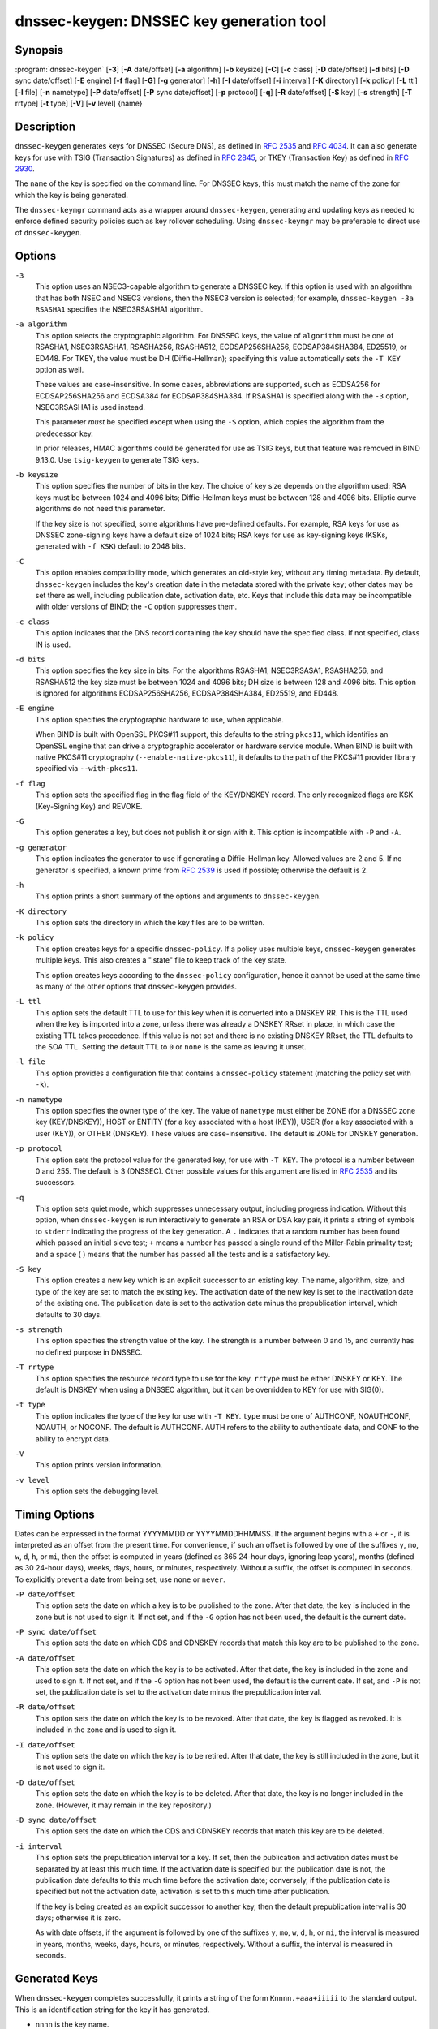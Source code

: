 .. 
   Copyright (C) Internet Systems Consortium, Inc. ("ISC")
   
   This Source Code Form is subject to the terms of the Mozilla Public
   License, v. 2.0. If a copy of the MPL was not distributed with this
   file, you can obtain one at https://mozilla.org/MPL/2.0/.
   
   See the COPYRIGHT file distributed with this work for additional
   information regarding copyright ownership.

..
   Copyright (C) Internet Systems Consortium, Inc. ("ISC")

   This Source Code Form is subject to the terms of the Mozilla Public
   License, v. 2.0. If a copy of the MPL was not distributed with this
   file, You can obtain one at http://mozilla.org/MPL/2.0/.

   See the COPYRIGHT file distributed with this work for additional
   information regarding copyright ownership.


.. highlight: console

.. _man_dnssec-keygen:

dnssec-keygen: DNSSEC key generation tool
-----------------------------------------

Synopsis
~~~~~~~~

:program:`dnssec-keygen` [**-3**] [**-A** date/offset] [**-a** algorithm] [**-b** keysize] [**-C**] [**-c** class] [**-D** date/offset] [**-d** bits] [**-D** sync date/offset] [**-E** engine] [**-f** flag] [**-G**] [**-g** generator] [**-h**] [**-I** date/offset] [**-i** interval] [**-K** directory] [**-k** policy] [**-L** ttl] [**-l** file] [**-n** nametype] [**-P** date/offset] [**-P** sync date/offset] [**-p** protocol] [**-q**] [**-R** date/offset] [**-S** key] [**-s** strength] [**-T** rrtype] [**-t** type] [**-V**] [**-v** level] {name}

Description
~~~~~~~~~~~

``dnssec-keygen`` generates keys for DNSSEC (Secure DNS), as defined in
:rfc:`2535` and :rfc:`4034`. It can also generate keys for use with TSIG
(Transaction Signatures) as defined in :rfc:`2845`, or TKEY (Transaction
Key) as defined in :rfc:`2930`.

The ``name`` of the key is specified on the command line. For DNSSEC
keys, this must match the name of the zone for which the key is being
generated.

The ``dnssec-keymgr`` command acts as a wrapper
around ``dnssec-keygen``, generating and updating keys
as needed to enforce defined security policies such as key rollover
scheduling. Using ``dnssec-keymgr`` may be preferable
to direct use of ``dnssec-keygen``.

Options
~~~~~~~

``-3``
   This option uses an NSEC3-capable algorithm to generate a DNSSEC key. If this
   option is used with an algorithm that has both NSEC and NSEC3
   versions, then the NSEC3 version is selected; for example,
   ``dnssec-keygen -3a RSASHA1`` specifies the NSEC3RSASHA1 algorithm.

``-a algorithm``
   This option selects the cryptographic algorithm. For DNSSEC keys, the value of
   ``algorithm`` must be one of RSASHA1, NSEC3RSASHA1, RSASHA256,
   RSASHA512, ECDSAP256SHA256, ECDSAP384SHA384, ED25519, or ED448. For
   TKEY, the value must be DH (Diffie-Hellman); specifying this value
   automatically sets the ``-T KEY`` option as well.

   These values are case-insensitive. In some cases, abbreviations are
   supported, such as ECDSA256 for ECDSAP256SHA256 and ECDSA384 for
   ECDSAP384SHA384. If RSASHA1 is specified along with the ``-3``
   option, NSEC3RSASHA1 is used instead.

   This parameter *must* be specified except when using the ``-S``
   option, which copies the algorithm from the predecessor key.

   In prior releases, HMAC algorithms could be generated for use as TSIG
   keys, but that feature was removed in BIND 9.13.0. Use
   ``tsig-keygen`` to generate TSIG keys.

``-b keysize``
   This option specifies the number of bits in the key. The choice of key size
   depends on the algorithm used: RSA keys must be between 1024 and 4096
   bits; Diffie-Hellman keys must be between 128 and 4096 bits. Elliptic
   curve algorithms do not need this parameter.

   If the key size is not specified, some algorithms have pre-defined
   defaults. For example, RSA keys for use as DNSSEC zone-signing keys
   have a default size of 1024 bits; RSA keys for use as key-signing
   keys (KSKs, generated with ``-f KSK``) default to 2048 bits.

``-C``
   This option enables compatibility mode, which generates an old-style key, without any timing
   metadata. By default, ``dnssec-keygen`` includes the key's
   creation date in the metadata stored with the private key; other
   dates may be set there as well, including publication date, activation date,
   etc. Keys that include this data may be incompatible with older
   versions of BIND; the ``-C`` option suppresses them.

``-c class``
   This option indicates that the DNS record containing the key should have the
   specified class. If not specified, class IN is used.

``-d bits``
   This option specifies the key size in bits. For the algorithms RSASHA1, NSEC3RSASA1, RSASHA256, and
   RSASHA512 the key size must be between 1024 and 4096 bits; DH size is between 128
   and 4096 bits. This option is ignored for algorithms ECDSAP256SHA256,
   ECDSAP384SHA384, ED25519, and ED448.

``-E engine``
   This option specifies the cryptographic hardware to use, when applicable.

   When BIND is built with OpenSSL PKCS#11 support, this defaults to the
   string ``pkcs11``, which identifies an OpenSSL engine that can drive a
   cryptographic accelerator or hardware service module. When BIND is
   built with native PKCS#11 cryptography (``--enable-native-pkcs11``), it
   defaults to the path of the PKCS#11 provider library specified via
   ``--with-pkcs11``.

``-f flag``
   This option sets the specified flag in the flag field of the KEY/DNSKEY record.
   The only recognized flags are KSK (Key-Signing Key) and REVOKE.

``-G``
   This option generates a key, but does not publish it or sign with it. This option is
   incompatible with ``-P`` and ``-A``.

``-g generator``
   This option indicates the generator to use if generating a Diffie-Hellman key. Allowed
   values are 2 and 5. If no generator is specified, a known prime from
   :rfc:`2539` is used if possible; otherwise the default is 2.

``-h``
   This option prints a short summary of the options and arguments to
   ``dnssec-keygen``.

``-K directory``
   This option sets the directory in which the key files are to be written.

``-k policy``
   This option creates keys for a specific ``dnssec-policy``. If a policy uses multiple keys,
   ``dnssec-keygen`` generates multiple keys. This also
   creates a ".state" file to keep track of the key state.

   This option creates keys according to the ``dnssec-policy`` configuration, hence
   it cannot be used at the same time as many of the other options that
   ``dnssec-keygen`` provides.

``-L ttl``
   This option sets the default TTL to use for this key when it is converted into a
   DNSKEY RR. This is the TTL used when the key is imported into a zone,
   unless there was already a DNSKEY RRset in
   place, in which case the existing TTL takes precedence. If this
   value is not set and there is no existing DNSKEY RRset, the TTL
   defaults to the SOA TTL. Setting the default TTL to ``0`` or ``none``
   is the same as leaving it unset.

``-l file``
   This option provides a configuration file that contains a ``dnssec-policy`` statement
   (matching the policy set with ``-k``).

``-n nametype``
   This option specifies the owner type of the key. The value of ``nametype`` must
   either be ZONE (for a DNSSEC zone key (KEY/DNSKEY)), HOST or ENTITY
   (for a key associated with a host (KEY)), USER (for a key associated
   with a user (KEY)), or OTHER (DNSKEY). These values are
   case-insensitive. The default is ZONE for DNSKEY generation.

``-p protocol``
   This option sets the protocol value for the generated key, for use with
   ``-T KEY``. The protocol is a number between 0 and 255. The default
   is 3 (DNSSEC). Other possible values for this argument are listed in
   :rfc:`2535` and its successors.

``-q``
   This option sets quiet mode, which suppresses unnecessary output, including progress
   indication. Without this option, when ``dnssec-keygen`` is run
   interactively to generate an RSA or DSA key pair, it prints a
   string of symbols to ``stderr`` indicating the progress of the key
   generation. A ``.`` indicates that a random number has been found which
   passed an initial sieve test; ``+`` means a number has passed a single
   round of the Miller-Rabin primality test; and a space ( ) means that the
   number has passed all the tests and is a satisfactory key.

``-S key``
   This option creates a new key which is an explicit successor to an existing key.
   The name, algorithm, size, and type of the key are set to match
   the existing key. The activation date of the new key is set to
   the inactivation date of the existing one. The publication date is
   set to the activation date minus the prepublication interval,
   which defaults to 30 days.

``-s strength``
   This option specifies the strength value of the key. The strength is a number
   between 0 and 15, and currently has no defined purpose in DNSSEC.

``-T rrtype``
   This option specifies the resource record type to use for the key. ``rrtype``
   must be either DNSKEY or KEY. The default is DNSKEY when using a
   DNSSEC algorithm, but it can be overridden to KEY for use with
   SIG(0).

``-t type``
   This option indicates the type of the key for use with ``-T KEY``. ``type``
   must be one of AUTHCONF, NOAUTHCONF, NOAUTH, or NOCONF. The default
   is AUTHCONF. AUTH refers to the ability to authenticate data, and
   CONF to the ability to encrypt data.

``-V``
   This option prints version information.

``-v level``
   This option sets the debugging level.

Timing Options
~~~~~~~~~~~~~~

Dates can be expressed in the format YYYYMMDD or YYYYMMDDHHMMSS. If the
argument begins with a ``+`` or ``-``, it is interpreted as an offset from
the present time. For convenience, if such an offset is followed by one
of the suffixes ``y``, ``mo``, ``w``, ``d``, ``h``, or ``mi``, then the offset is
computed in years (defined as 365 24-hour days, ignoring leap years),
months (defined as 30 24-hour days), weeks, days, hours, or minutes,
respectively. Without a suffix, the offset is computed in seconds. To
explicitly prevent a date from being set, use ``none`` or ``never``.

``-P date/offset``
   This option sets the date on which a key is to be published to the zone. After
   that date, the key is included in the zone but is not used
   to sign it. If not set, and if the ``-G`` option has not been used, the
   default is the current date.

``-P sync date/offset``
   This option sets the date on which CDS and CDNSKEY records that match this key
   are to be published to the zone.

``-A date/offset``
   This option sets the date on which the key is to be activated. After that date,
   the key is included in the zone and used to sign it. If not set,
   and if the ``-G`` option has not been used, the default is the current date. If set,
   and ``-P`` is not set, the publication date is set to the
   activation date minus the prepublication interval.

``-R date/offset``
   This option sets the date on which the key is to be revoked. After that date, the
   key is flagged as revoked. It is included in the zone and
   is used to sign it.

``-I date/offset``
   This option sets the date on which the key is to be retired. After that date, the
   key is still included in the zone, but it is not used to
   sign it.

``-D date/offset``
   This option sets the date on which the key is to be deleted. After that date, the
   key is no longer included in the zone. (However, it may remain in the key
   repository.)

``-D sync date/offset``
   This option sets the date on which the CDS and CDNSKEY records that match this
   key are to be deleted.

``-i interval``
   This option sets the prepublication interval for a key. If set, then the
   publication and activation dates must be separated by at least this
   much time. If the activation date is specified but the publication
   date is not, the publication date defaults to this much time
   before the activation date; conversely, if the publication date is
   specified but not the activation date, activation is set to
   this much time after publication.

   If the key is being created as an explicit successor to another key,
   then the default prepublication interval is 30 days; otherwise it is
   zero.

   As with date offsets, if the argument is followed by one of the
   suffixes ``y``, ``mo``, ``w``, ``d``, ``h``, or ``mi``, the interval is
   measured in years, months, weeks, days, hours, or minutes,
   respectively. Without a suffix, the interval is measured in seconds.

Generated Keys
~~~~~~~~~~~~~~

When ``dnssec-keygen`` completes successfully, it prints a string of the
form ``Knnnn.+aaa+iiiii`` to the standard output. This is an
identification string for the key it has generated.

-  ``nnnn`` is the key name.

-  ``aaa`` is the numeric representation of the algorithm.

-  ``iiiii`` is the key identifier (or footprint).

``dnssec-keygen`` creates two files, with names based on the printed
string. ``Knnnn.+aaa+iiiii.key`` contains the public key, and
``Knnnn.+aaa+iiiii.private`` contains the private key.

The ``.key`` file contains a DNSKEY or KEY record. When a zone is being
signed by ``named`` or ``dnssec-signzone -S``, DNSKEY records are
included automatically. In other cases, the ``.key`` file can be
inserted into a zone file manually or with an ``$INCLUDE`` statement.

The ``.private`` file contains algorithm-specific fields. For obvious
security reasons, this file does not have general read permission.

Example
~~~~~~~

To generate an ECDSAP256SHA256 zone-signing key for the zone
``example.com``, issue the command:

``dnssec-keygen -a ECDSAP256SHA256 example.com``

The command prints a string of the form:

``Kexample.com.+013+26160``

In this example, ``dnssec-keygen`` creates the files
``Kexample.com.+013+26160.key`` and ``Kexample.com.+013+26160.private``.

To generate a matching key-signing key, issue the command:

``dnssec-keygen -a ECDSAP256SHA256 -f KSK example.com``

See Also
~~~~~~~~

:manpage:`dnssec-signzone(8)`, BIND 9 Administrator Reference Manual, :rfc:`2539`,
:rfc:`2845`, :rfc:`4034`.

